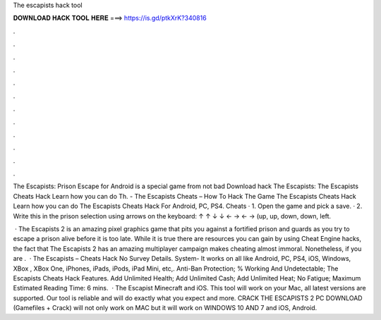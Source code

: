 The escapists hack tool



𝐃𝐎𝐖𝐍𝐋𝐎𝐀𝐃 𝐇𝐀𝐂𝐊 𝐓𝐎𝐎𝐋 𝐇𝐄𝐑𝐄 ===> https://is.gd/ptkXrK?340816



.



.



.



.



.



.



.



.



.



.



.



.

The Escapists: Prison Escape for Android is a special game from not bad Download hack The Escapists: The Escapists Cheats Hack Learn how you can do Th. - The Escapists Cheats – How To Hack The Game The Escapists Cheats Hack Learn how you can do The Escapists Cheats Hack For Android, PC, PS4. Cheats · 1. Open the game and pick a save. · 2. Write this in the prison selection using arrows on the keyboard: ↑ ↑ ↓ ↓ ← → ← → (up, up, down, down, left.

 · The Escapists 2 is an amazing pixel graphics game that pits you against a fortified prison and guards as you try to escape a prison alive before it is too late. While it is true there are resources you can gain by using Cheat Engine hacks, the fact that The Escapists 2 has an amazing multiplayer campaign makes cheating almost immoral. Nonetheless, if you are .  · The Escapists – Cheats Hack No Survey Details. System- It works on all like Android, PC, PS4, iOS, Windows, XBox , XBox One, iPhones, iPads, iPods, iPad Mini, etc,. Anti-Ban Protection; % Working And Undetectable; The Escapists Cheats Hack Features. Add Unlimited Health; Add Unlimited Cash; Add Unlimited Heat; No Fatigue; Maximum Estimated Reading Time: 6 mins.  · The Escapist Minecraft and iOS. This tool will work on your Mac, all latest versions are supported. Our tool is reliable and will do exactly what you expect and more. CRACK THE ESCAPISTS 2 PC DOWNLOAD (Gamefiles + Crack) will not only work on MAC but it will work on WINDOWS 10 AND 7 and iOS, Android.
